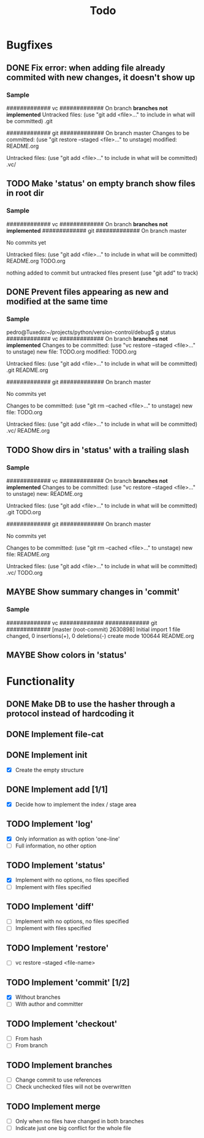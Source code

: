#+title: Todo
#+TODO: TODO(t) MAYBE(m) | DONE(d) CANCELLED(c)

* Bugfixes
** DONE Fix error: when adding file already commited with new changes, it doesn't show up
*** Sample
############# vc #############
On branch *branches not implemented*
Untracked files:
  (use "git add <file>..." to include in what will be committed)
        .git

############# git #############
On branch master
Changes to be committed:
  (use "git restore --staged <file>..." to unstage)
        modified:   README.org

Untracked files:
  (use "git add <file>..." to include in what will be committed)
        .vc/
** TODO Make 'status' on empty branch show files in root dir
*** Sample
############# vc #############
On branch *branches not implemented*
############# git #############
On branch master

No commits yet

Untracked files:
  (use "git add <file>..." to include in what will be committed)
        README.org
        TODO.org

nothing added to commit but untracked files present (use "git add" to track)
** DONE Prevent files appearing as new and modified at the same time
*** Sample
pedro@Tuxedo:~/projects/python/version-control/debug$ g status
############# vc #############
On branch *branches not implemented*
Changes to be committed:
  (use "vc restore --staged <file>..." to unstage)
        new file: TODO.org
        modified: TODO.org

Untracked files:
  (use "git add <file>..." to include in what will be committed)
        .git
        README.org

############# git #############
On branch master

No commits yet

Changes to be committed:
  (use "git rm --cached <file>..." to unstage)
        new file:   TODO.org

Untracked files:
  (use "git add <file>..." to include in what will be committed)
        .vc/
        README.org
** TODO Show dirs in 'status' with a trailing slash
*** Sample
############# vc #############
On branch *branches not implemented*
Changes to be committed:
  (use "vc restore --staged <file>..." to unstage)
        new: README.org

Untracked files:
  (use "git add <file>..." to include in what will be committed)
        .git
        TODO.org

############# git #############
On branch master

No commits yet

Changes to be committed:
  (use "git rm --cached <file>..." to unstage)
        new file:   README.org

Untracked files:
  (use "git add <file>..." to include in what will be committed)
        .vc/
        TODO.org
** MAYBE Show summary changes in 'commit'
*** Sample
############# vc #############
############# git #############
[master (root-commit) 2630898] Initial import
 1 file changed, 0 insertions(+), 0 deletions(-)
 create mode 100644 README.org
** MAYBE Show colors in 'status'

* Functionality
** DONE Make DB to use the hasher through a protocol instead of hardcoding it

** DONE Implement file-cat

** DONE Implement init
- [X] Create the empty structure

** DONE Implement add [1/1]
- [X] Decide how to implement the index / stage area

** TODO Implement 'log'
- [X] Only information as with option 'one-line'
- [ ] Full information, no other option

** TODO Implement 'status'
- [X] Implement with no options, no files specified
- [ ] Implement with files specified

** TODO Implement 'diff'
- [ ] Implement with no options, no files specified
- [ ] Implement with files specified

** TODO Implement 'restore'
- [ ] vc restore --staged <file-name>

** TODO Implement 'commit' [1/2]
- [X] Without branches
- [ ] With author and committer

** TODO Implement 'checkout'
- [ ] From hash
- [ ] From branch

** TODO Implement branches
- [ ] Change commit to use references
- [ ] Check unchecked files will not be overwritten

** TODO Implement merge
- [ ] Only when no files have changed in both branches
- [ ] Indicate just one big conflict for the whole file
